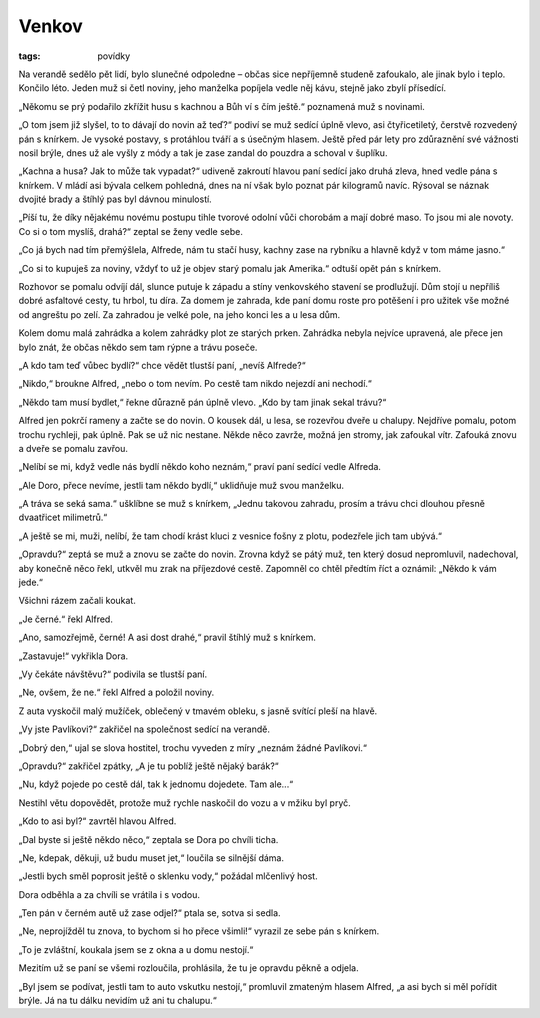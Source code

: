 Venkov
######

:tags: povídky

Na verandě sedělo pět lidí, bylo slunečné odpoledne – občas sice nepříjemně
studeně zafoukalo, ale jinak bylo i teplo. Končilo léto. Jeden muž si četl
noviny, jeho manželka popíjela vedle něj kávu, stejně jako zbylí přísedící.

„Někomu se prý podařilo zkřížit husu s kachnou a Bůh ví s čím ještě.“ poznamená
muž s novinami.

„O tom jsem již slyšel, to to dávají do novin až teď?“ podiví se muž sedící
úplně vlevo, asi čtyřicetiletý, čerstvě rozvedený pán s knírkem. Je vysoké
postavy, s protáhlou tváří a s úsečným hlasem. Ještě před pár lety pro
zdůraznění své vážnosti nosil brýle, dnes už ale vyšly z módy a tak je zase
zandal do pouzdra a schoval v šuplíku.

„Kachna a husa? Jak to může tak vypadat?“ udiveně zakroutí hlavou paní sedící
jako druhá zleva, hned vedle pána s knírkem. V mládí asi bývala celkem
pohledná, dnes na ní však bylo poznat pár kilogramů navíc. Rýsoval se náznak
dvojité brady a štíhlý pas byl dávnou minulostí.

„Píší tu, že díky nějakému novému postupu tihle tvorové odolní vůči chorobám a
mají dobré maso. To jsou mi ale novoty. Co si o tom myslíš, drahá?“ zeptal se
ženy vedle sebe.

„Co já bych nad tím přemýšlela, Alfrede, nám tu stačí husy, kachny zase na
rybníku a hlavně když v tom máme jasno.“

„Co si to kupuješ za noviny, vždyť to už je objev starý pomalu jak Amerika.“
odtuší opět pán s knírkem.

Rozhovor se pomalu odvíjí dál, slunce putuje k západu a stíny venkovského
stavení se prodlužují. Dům stojí u nepříliš dobré asfaltové cesty, tu hrbol, tu
díra. Za domem je zahrada, kde paní domu roste pro potěšení i pro užitek vše
možné od angreštu po zelí. Za zahradou je velké pole, na jeho konci les a u
lesa dům.

Kolem domu malá zahrádka a kolem zahrádky plot ze starých prken. Zahrádka
nebyla nejvíce upravená, ale přece jen bylo znát, že občas někdo sem tam rýpne
a trávu poseče.

„A kdo tam teď vůbec bydlí?“ chce vědět tlustší paní, „nevíš Alfrede?“

„Nikdo,“ broukne Alfred, „nebo o tom nevím. Po cestě tam nikdo nejezdí ani
nechodí.“

„Někdo tam musí bydlet,“ řekne důrazně pán úplně vlevo. „Kdo by tam jinak sekal
trávu?“

Alfred jen pokrčí rameny a začte se do novin. O kousek dál, u lesa, se rozevřou
dveře u chalupy. Nejdříve pomalu, potom trochu rychleji, pak úplně. Pak se už
nic nestane. Někde něco zavrže, možná jen stromy, jak zafoukal vítr. Zafouká
znovu a dveře se pomalu zavřou.

„Nelíbí se mi, když vedle nás bydlí někdo koho neznám,“ praví paní sedící vedle
Alfreda.

„Ale Doro, přece nevíme, jestli tam někdo bydlí,“ uklidňuje muž svou manželku.

„A tráva se seká sama.“ ušklíbne se muž s knírkem, „Jednu takovou zahradu,
prosím a trávu chci dlouhou přesně dvaatřicet milimetrů.“

„A ještě se mi, muži, nelíbí, že tam chodí krást kluci z vesnice fošny z plotu,
podezřele jich tam ubývá.“

„Opravdu?“ zeptá se muž a znovu se začte do novin. Zrovna když se pátý muž, ten
který dosud nepromluvil, nadechoval, aby konečně něco řekl, utkvěl mu zrak na
příjezdové cestě. Zapomněl co chtěl předtím říct a oznámil: „Někdo k vám jede.“

Všichni rázem začali koukat.

„Je černé.“ řekl Alfred.

„Ano, samozřejmě, černé! A asi dost drahé,“ pravil štíhlý muž s knírkem.

„Zastavuje!“ vykřikla Dora.

„Vy čekáte návštěvu?“ podivila se tlustší paní.

„Ne, ovšem, že ne.“ řekl Alfred a položil noviny.

Z auta vyskočil malý mužíček, oblečený v tmavém obleku, s jasně svítící pleší
na hlavě.

„Vy jste Pavlíkovi?“ zakřičel na společnost sedící na verandě.

„Dobrý den,“ ujal se slova hostitel, trochu vyveden z míry „neznám žádné
Pavlíkovi.“

„Opravdu?“ zakřičel zpátky, „A je tu poblíž ještě nějaký barák?“

„Nu, když pojede po cestě dál, tak k jednomu dojedete. Tam ale...“

Nestihl větu dopovědět, protože muž rychle naskočil do vozu a v mžiku byl pryč.

„Kdo to asi byl?“ zavrtěl hlavou Alfred.

„Dal byste si ještě někdo něco,“ zeptala se Dora po chvíli ticha.

„Ne, kdepak, děkuji, už budu muset jet,“ loučila se silnější dáma.

„Jestli bych směl poprosit ještě o sklenku vody,“ požádal mlčenlivý host.

Dora odběhla a za chvíli se vrátila i s vodou.

„Ten pán v černém autě už zase odjel?“ ptala se, sotva si sedla.

„Ne, neprojížděl tu znova, to bychom si ho přece všimli!“ vyrazil ze sebe pán s
knírkem.

„To je zvláštní, koukala jsem se z okna a u domu nestojí.“

Mezitím už se paní se všemi rozloučila, prohlásila, že tu je opravdu pěkně a
odjela.

„Byl jsem se podívat, jestli tam to auto vskutku nestojí,“ promluvil zmateným
hlasem Alfred, „a asi bych si měl pořídit brýle. Já na tu dálku nevidím už ani
tu chalupu.“
